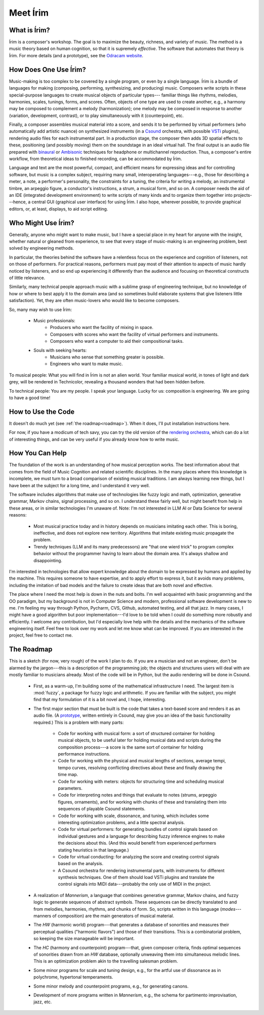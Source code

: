#########
Meet Írim
#########

=============
What is Írim?
=============

Írim is a composer's workshop.
The goal is to maximize the beauty, richness, and variety of music.
The method is a music theory based on human cognition, so that it is supremely *effective*.
The software that automates that theory is Írim.
For more details (and a prototype), see the `Odracam website <https://www.odracam.us>`_.


======================
How Does One Use Írim?
======================

Music-making is too complex to be covered by a single program, or even by a single language.
Írim is a bundle of languages for making (composing, performing, synthesizing, and producing) music.
Composers write scripts in these special-purpose languages to create musical objects of particular types---
familiar things like rhythms, melodies, harmonies, scales, tunings, forms, and scores.
Often, objects of one type are used to create another, e.g., a harmony may be composed to complement a melody
(harmonization); one melody may be composed in response to another (variation, development, contrast), or to play
simultaneously with it (counterpoint), etc.

Finally, a composer assembles musical material into a score, and sends it to be performed by virtual performers
(who automatically add artistic nuance) on synthesized instruments
(in a `Csound <https://csound.com/>`_ orchestra, with possible
`VSTi <https://en.wikipedia.org/wiki/Virtual_Studio_Technology>`_ plugins),
rendering audio files for each instrumental part.
In a production stage, the composer then adds 3D spatial effects to these,
positioning (and possibly moving) them on the soundstage in an ideal virtual hall.
The final output is an audio file prepared with `binaural <https://en.wikipedia.org/wiki/Binaural_recording>`_
or `Ambisonic <https://en.wikipedia.org/wiki/Ambisonics>`_ techniques for headphone or multichannel reproduction.
Thus, a composer's entire workflow, from theoretical ideas to finished recording, can be accommodated by Írim.

Language and text are the most powerful, compact, and efficient means for expressing ideas and for controlling
software, but music is a complex subject, requiring many small, interoperating languages---e.g.,
those for describing a meter, a note, a performer's personality, the constraints for a tuning, the criteria for writing
a melody, an instrumental timbre, an arpeggio figure, a conductor's instructions, a strum, a musical form, and so on.
A composer needs the aid of an IDE (integrated development environment) to write scripts
of many kinds and to organize them together into projects---hence, a central GUI (graphical user interface)
for using Írim.  I also hope, wherever possible, to provide graphical editors, or, at least, displays,
to aid script editing.

===================
Who Might Use Írim?
===================

Generally, anyone who might want to make music, but I have a special place in my heart for anyone with the insight,
whether natural or gleaned from experience, to see that every stage of music-making is an engineering problem,
best solved by engineering methods.

In particular, the theories behind the software have a relentless focus on the experience and cognition of listeners,
not on those of performers.  For practical reasons, performers must pay most of their attention to aspects of music
hardly noticed by listeners, and so end up experiencing it differently than the audience and focusing on
theoretical constructs of little relevance.

Similarly, many technical people approach music with a sublime grasp of engineering technique, but no knowledge of
how or where to best apply it to the domain area (and so sometimes build elaborate systems that give listeners
little satisfaction).  Yet, they are often music-lovers who would like to become composers.

So, many may wish to use Írim:

    * Music professionals:
        * Producers who want the facility of mixing in space.
        * Composers with scores who want the facility of virtual performers and instruments.
        * Composers who want a computer to aid their compositional tasks.
    * Souls with seeking hearts:
        * Musicians who sense that something greater is possible.
        * Engineers who want to make music.

To musical people:  What you will find in Írim is not an alien world.  Your familiar musical world, in tones
of light and dark grey, will be rendered in Technicolor, revealing a thousand wonders that had been hidden before.

To technical people:  You are my people.  I speak your language.  Lucky for us:  composition is engineering.
We are going to have a good time!

===================
How to Use the Code
===================

It doesn't do much yet (see :ref:`the roadmap<roadmap>`).  When it does, I'll put installation instructions here.

For now, if you have a modicum of tech savy, you can try the old version of the
`rendering orchestra <http://odracam.us/index.php/about/the-software>`_, which can do a lot of interesting things,
and can be very useful if you already know how to write music.

================
How You Can Help
================

The foundation of the work is an understanding of how musical perception works.  The best information about that comes
from the field of Music Cognition and related scientific disciplines.  In the many places where this knowledge is
incomplete, we must turn to a broad comparison of existing musical traditions.  I am always learning new things,
but I have been at the subject for a long time, and I understand it very well.

The software includes algorithms that make use of technologies like fuzzy logic and math, optimization, generative
grammar, Markov chains, signal processing, and so on.  I understand these fairly well, but might benefit from help
in these areas, or in similar technologies I'm unaware of.  Note:  I'm not interested in LLM AI or Data Science for
several reasons:

    * Most musical practice today and in history depends on musicians imitating each other.  This is boring,
      ineffective, and does not explore new territory.  Algorithms that imitate existing music propagate the problem.
    * Trendy techniques (LLM and its many predecessors) are "that one wierd trick" to program complex behavior
      without the programmer having to learn about the domain area.  It's always shallow and disappointing.

I'm interested in technologies that allow expert knowledge about the domain to be expressed by humans and applied
by the machine.  This requires someone to have expertise, and to apply effort to express it, but it avoids many
problems, including the imitation of bad models and the failure to create ideas that are both novel and effective.

The place where I need the most help is down in the nuts and bolts.  I'm well acquainted with basic programming and
the OO paradigm, but my background is not in Computer Science and modern, professional software development is new
to me.  I'm feeling my way through Python, Pycharm, CVS, Github, automated testing, and all that jazz.  In many cases,
I might have a good algorithm but poor implementation---I'd love to be told when I could do something more robustly
and efficiently.  I welcome any contribution, but I'd especially love help with the details and the mechanics of
the software engineering itself.  Feel free to look over my work and let me know what can be improved.  If you are
interested in the project, feel free to contact me.

.. _roadmap:

===========
The Roadmap
===========

This is a sketch (for now, very rough) of the work I plan to do.  If you are a musician and not an engineer,
don't be alarmed by the jargon---this is a description of the programming job; the objects and structures users will
deal with are mostly familiar to musicians already.  Most of the code will be in Python, but the audio rendering
will be done in Csound.

    * First, as a warm-up, I'm building some of the mathematical infrastructure I need.  The largest item
      is :mod:`fuzzy`, a package for fuzzy logic and arithmetic.  If you are familiar with
      the subject, you might find that my formulation of it is a bit novel and, I hope, interesting.
    * The first major section that must be built is the code that takes a text-based score and renders it as an
      audio file.  (A `prototype <http://odracam.us/index.php/about/the-software>`_, written entirely in Csound, may
      give you an idea of the basic functionality required.)  This is a problem with many parts:

        * Code for working with musical form:  a sort of structured container for holding musical objects, to be
          useful later for holding musical data and scripts during the composition process---a score is the same
          sort of container for holding performance instructions.
        * Code for working with the physical and musical lengths of sections, average tempi, tempo curves,
          resolving conflicting directives about these and finally drawing the time map.
        * Code for working with meters:  objects for structuring time and scheduling musical parameters.
        * Code for interpreting notes and things that evaluate to notes (strums, arpeggio figures, ornaments), and for
          working with chunks of these and translating them into sequences of playable Csound statements.
        * Code for working with scale, dissonance, and tuning, which includes some interesting optimization problems,
          and a little spectral analysis.
        * Code for virtual performers:  for generating bundles of control signals based on individual gestures and a
          language for describing fuzzy inference engines to make the decisions about this.  (And this would benefit
          from experienced performers stating heuristics in that language.)
        * Code for virtual conducting:  for analyzing the score and creating control signals based on the analysis.
        * A Csound orchestra for rendering instrumental parts, with instruments for different synthesis techniques.
          One of them should load VSTi plugins and translate the control signals into MIDI data---probably the
          only use of MIDI in the project.

    * A realization of `Mannerism`, a language that combines generative grammar, Markov chains, and fuzzy logic to
      generate sequences of abstract symbols.  These sequences can be directly translated to and from melodies,
      harmonies, rhythms, and chunks of form.  So, scripts written in this language (`modes`---manners of composition)
      are the main generators of musical material.
    * The `HW` (harmonic world) program---that generates a database of sonorities and measures their perceptual
      qualities ("harmonic flavors") and those of their transitions.  This is a combinatorial problem, so keeping the
      size manageable will be important.
    * The `HC` (harmony and counterpoint) program---that, given composer criteria, finds optimal sequences of
      sonorities drawn from an `HW` database, optionally unweaving them into simultaneous melodic lines.  This is an
      optimization problem akin to the travelling salesman problem.
    * Some minor programs for scale and tuning design, e.g., for the artful use of dissonance as in polychrome,
      hypertonal temperaments.
    * Some minor melody and counterpoint programs, e.g., for generating canons.
    * Development of more programs written in `Mannerism`, e.g., the schema for partimento improvisation, jazz, etc.


